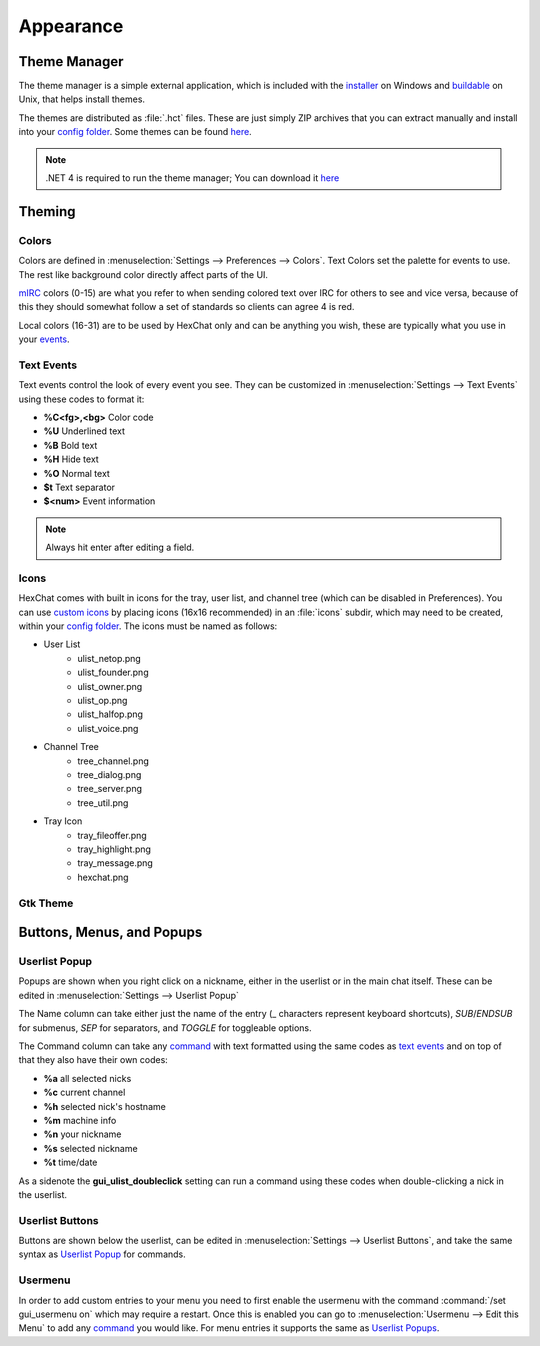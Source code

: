 Appearance
==========

Theme Manager
-------------

The theme manager is a simple external application, which is included with the `installer <http://hexchat.org/downloads.html>`_ on Windows and `buildable <building.html#building-theme-manager>`_ on Unix, that helps install themes.

.. image:: http://i.imgur.com/iwDcvLL.png
   :align: center
   
The themes are distributed as :file:`.hct` files. These are just simply ZIP archives that you can extract manually and install into your `config folder <settings.html#config-files>`_. Some themes can be found `here <http://dl.hexchat.org/themes/>`_.

.. NOTE::
	.NET 4 is required to run the theme manager; You can download it `here <http://www.microsoft.com/en-us/download/details.aspx?id=17113>`_

Theming
-------

Colors
~~~~~~

Colors are defined in :menuselection:`Settings --> Preferences --> Colors`. Text Colors set the palette for events to use. The rest like background color directly affect parts of the UI.

`mIRC <http://www.mirc.com/colors.html>`_ colors (0-15) are what you refer to when sending colored text over IRC for others to see and vice versa, because of this they should somewhat follow a set of standards so clients can agree 4 is red.

Local colors (16-31) are to be used by HexChat only and can be anything you wish, these are typically what you use in your `events <appearance.html#text-events>`_.

Text Events
~~~~~~~~~~~

Text events control the look of every event you see. They can be customized in :menuselection:`Settings --> Text Events` using these codes to format it:

- **%C<fg>,<bg>** Color code
- **%U** Underlined text
- **%B** Bold text
- **%H** Hide text
- **%O** Normal text
- **$t** Text separator
- **$<num>** Event information

.. NOTE::
	Always hit enter after editing a field.

Icons
~~~~~

HexChat comes with built in icons for the tray, user list, and channel tree (which can be disabled in Preferences). You can use `custom icons <http://dl.hexchat.org/themes/icons/>`_ by placing icons (16x16 recommended) in an :file:`icons` subdir, which may need to be created, within your `config folder <settings.html#config-files>`_. The icons must be named as follows:

- User List
	- ulist_netop.png
	- ulist_founder.png
	- ulist_owner.png
	- ulist_op.png
	- ulist_halfop.png
	- ulist_voice.png
- Channel Tree
	- tree_channel.png
	- tree_dialog.png
	- tree_server.png
	- tree_util.png
- Tray Icon
	- tray_fileoffer.png
	- tray_highlight.png
	- tray_message.png
	- hexchat.png

Gtk Theme
~~~~~~~~~

Buttons, Menus, and Popups
--------------------------

Userlist Popup
~~~~~~~~~~~~~~

Popups are shown when you right click on a nickname, either in the userlist or in the main chat itself. These can be edited in :menuselection:`Settings --> Userlist Popup`

The Name column can take either just the name of the entry (_ characters represent keyboard shortcuts), *SUB*/*ENDSUB* for submenus, *SEP* for separators, and *TOGGLE* for toggleable options.

The Command column can take any `command <commands.html>`_ with text formatted using the same codes as `text events <appearance.html#text-events>`_ and on top of that they also have their own codes:

- **%a** all selected nicks
- **%c** current channel
- **%h** selected nick's hostname
- **%m** machine info
- **%n** your nickname
- **%s** selected nickname
- **%t** time/date

As a sidenote the **gui_ulist_doubleclick** setting can run a command using these codes when double-clicking a nick in the userlist.

Userlist Buttons
~~~~~~~~~~~~~~~~

Buttons are shown below the userlist, can be edited in :menuselection:`Settings --> Userlist Buttons`, and take the same syntax as `Userlist Popup <appearance.html#userlist-popup>`_ for commands.

Usermenu
~~~~~~~~

In order to add custom entries to your menu you need to first enable the usermenu with the command :command:`/set gui_usermenu on` which may require a restart. Once this is enabled you can go to :menuselection:`Usermenu --> Edit this Menu` to add any `command <commands.html>`_  you would like. For menu entries it supports the same as `Userlist Popups <appearance.html#userlist-popup>`_.

